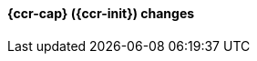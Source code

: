 [discrete]
[[breaking_80_ccr_changes]]
==== {ccr-cap} ({ccr-init}) changes

//NOTE: The notable-breaking-changes tagged regions are re-used in the
//Installation and Upgrade Guide
//tag::notable-breaking-changes[]
//end::notable-breaking-changes[]
